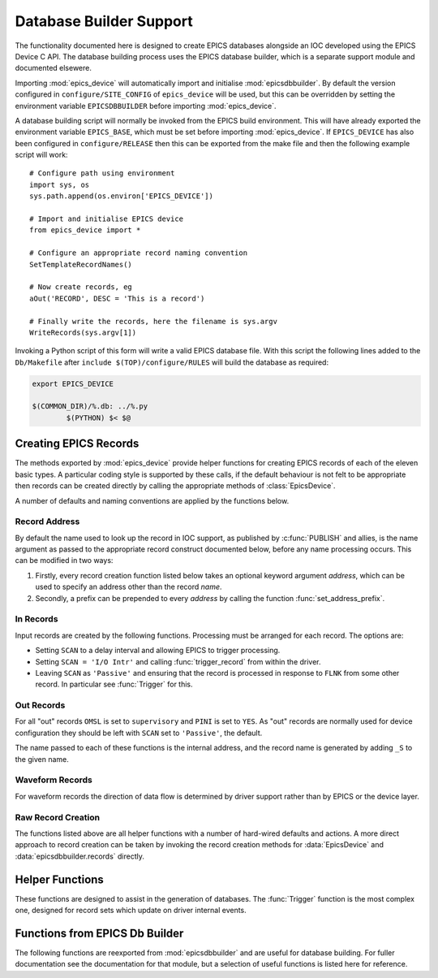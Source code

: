 ..  default-domain:: py
..  py:module:: epics_device

Database Builder Support
========================

The functionality documented here is designed to create EPICS databases
alongside an IOC developed using the EPICS Device C API.  The database building
process uses the EPICS database builder, which is a separate support module and
documented elsewere.

Importing :mod:`epics_device` will automatically import and initialise
:mod:`epicsdbbuilder`.  By default the version configured in
``configure/SITE_CONFIG`` of ``epics_device`` will be used, but this can be
overridden by setting the environment variable ``EPICSDBBUILDER`` before
importing :mod:`epics_device`.

A database building script will normally be invoked from the EPICS build
environment.  This will have already exported the environment variable
``EPICS_BASE``, which must be set before importing :mod:`epics_device`.  If
``EPICS_DEVICE`` has also been configured in ``configure/RELEASE`` then this can
be exported from the make file and then the following example script will work::

    # Configure path using environment
    import sys, os
    sys.path.append(os.environ['EPICS_DEVICE'])

    # Import and initialise EPICS device
    from epics_device import *

    # Configure an appropriate record naming convention
    SetTemplateRecordNames()

    # Now create records, eg
    aOut('RECORD', DESC = 'This is a record')

    # Finally write the records, here the filename is sys.argv
    WriteRecords(sys.argv[1])

Invoking a Python script of this form will write a valid EPICS database file.
With this script the following lines added to the ``Db/Makefile`` after
``include $(TOP)/configure/RULES`` will build the database as required:

..  code-block:: make

    export EPICS_DEVICE

    $(COMMON_DIR)/%.db: ../%.py
            $(PYTHON) $< $@


Creating EPICS Records
----------------------

The methods exported by :mod:`epics_device` provide helper functions for
creating EPICS records of each of the eleven basic types.  A particular coding
style is supported by these calls, if the default behaviour is not felt to be
appropriate then records can be created directly by calling the appropriate
methods of :class:`EpicsDevice`.

A number of defaults and naming conventions are applied by the functions below.

Record Address
~~~~~~~~~~~~~~

By default the name used to look up the record in IOC support, as published by
:c:func:`PUBLISH` and allies, is the name argument as passed to the appropriate
record construct documented below, before any name processing occurs.  This can
be modified in two ways:

1.  Firstly, every record creation function listed below takes an optional
    keyword argument `address`, which can be used to specify an address other
    than the record `name`.

2.  Secondly, a prefix can be prepended to every `address` by calling the
    function :func:`set_address_prefix`.

..  function:: set_address_prefix(prefix)

    This can be used to set a string which is added to the start of every
    record address.  This is designed to be set to a macro :func:`Parameter` and
    is to be used to identify a component instance when creating a database with
    multiple instances.


In Records
~~~~~~~~~~

Input records are created by the following functions.  Processing must be
arranged for each record.  The options are:

* Setting ``SCAN`` to a delay interval and allowing EPICS to trigger processing.
* Setting ``SCAN = 'I/O Intr'`` and calling :func:`trigger_record` from within
  the driver.
* Leaving ``SCAN`` as ``'Passive'`` and ensuring that the record is processed in
  response to ``FLNK`` from some other record.  In particular see
  :func:`Trigger` for this.


..  function::
    aIn(name, LOPR=None, HOPR=None, EGU=None, PREC=None, **fields)
    longIn(name, LOPR=None, HOPR=None, EGU=None, **fields)

    For ``ai`` and ``longin`` records the ``MDEL`` field is set by default to -1
    to ensure that all ticks are generated.

..  function:: boolIn(name, ZNAM=None, ONAM=None, **fields)

    For :func:`boolIn` the two optional arguments are the strings associated
    with boolean values ``false`` and ``true`` respectively.

..  function:: mbbIn(name, *option_values, **fields)

    For ``mbbIn`` `*option_values` represents a sequence of up to 16 enumeration
    assignments.  Each assignment is either a string, in which case the default
    numbering assigns ``ZRVL=0``, ``ONVL=1``, etc; or else a tuple of two or
    three values, in which case the first value is the option name, the second
    the associated numerical value, and the third the severity.

    For example::

        status = mbbIn('STATUS',
            'Ok', ('Failing', 1, 'MINOR'), ('Failed', 2, 'MAJOR'),
            DESC = 'Status pv')

    This creates a PV with value 0, 1 or 2, and with increasing severity.

..  function:: stringIn(name, **fields)

    Creates a ``stringin`` record.

..  function:: set_MDEL_default(default)

    Normally the ``MDEL`` field for ``ai`` and ``longin`` records defaults to 0.
    This means that record updates which don't change the published value aren't
    transmitted over channel access.  In some applications this is inconvenient,
    in which case this function can be called with `default` set to -1 to ensure
    that all updates are transmitted.


Out Records
~~~~~~~~~~~

For all "out" records ``OMSL`` is set to ``supervisory`` and ``PINI`` is set to
``YES``.  As "out" records are normally used for device configuration they
should be left with ``SCAN`` set to ``'Passive'``, the default.

The name passed to each of these functions is the internal address, and
the record name is generated by adding ``_S`` to the given name.

..  function::
    aOut(name, DRVL=None, DRVH=None, EGU=None, PREC=None, **fields)
    longOut(name, DRVL=None, DRVH=None, EGU=None, **fields)

    By default for ``ao`` and ``longout`` records the ``LOPR`` and ``HOPR``
    fields are set equal to ``DRVL`` and ``DRVH`` respectively.

..  function:: boolOut(name, ZNAM=None, ONAM=None, **fields)

    See :func:`boolIn` for the optional arguments.

..  function:: mbbOut(name, *option_values, **fields)

    See :func:`mbbIn` for `option_values`.  An example control PV might be::

        mbbOut('SETUP', 'Normal', 'Unusual', 'Special',
            DESC = 'Configure setup control')

..  function:: stringOut(name, **fields)

    Creates a ``stringout`` record.

..  function:: set_out_name(function)

    This hook can be used to implement a special naming convention for out
    records: the record name for all out records is first processed by this
    function before being passed through to normal :mod:`epicsdbbuilder`
    processing.

    For example, all output records can be named with a trailing ``_S`` suffix
    with the following call::

        set_out_name(lambda name: name + '_S')


Waveform Records
~~~~~~~~~~~~~~~~

For waveform records the direction of data flow is determined by driver support
rather than by EPICS or the device layer.

..  function:: Waveform(name, length, FTVL='LONG', **fields)

    Defines a waveform record with the given `name`.  The number of points in
    the waveform must be specified as `length`, and if a field type other than
    ``'LONG'`` (which really means 32-bit integer) is wanted this must be
    explicitly specified.

..  function:: WaveformOut(name, length, FTVL='LONG', **fields)

    This is used for defining a waveform specialised for output.  Functionally
    this is identicial to :func:`Waveform` except for two differences:

    * The associated record name has ``'_S'`` appended.
    * The ``'PINI'`` field is set to ``'YES'``.


Raw Record Creation
~~~~~~~~~~~~~~~~~~~

The functions listed above are all helper functions with a number of hard-wired
defaults and actions.  A more direct approach to record creation can be taken by
invoking the record creation methods for :data:`EpicsDevice` and
:data:`epicsdbbuilder.records` directly.

..  data:: EpicsDevice

    This Python object has a method for each record type supported by EPICS
    Device, namely ``ai``, ``bi``, ``longin``, ``mbbi``, ``stringin``, ``ao``,
    ``bo``, ``longout``, ``mbbo``, ``stringout``, ``waveform``.  Each method has
    the following signature:

    ..  function:: EpicsDevice.record(name, address=None, **fields)

        ..  x** (vim)

        Creates an EPICS record  of type `record` with the given `name`.  The
        record is configured with EPICS Device support, and by default the EPICS
        Device binding address is also `name`, but a different value can be
        specified by setting `address`.  Keyword arguments can be used to
        specify any EPICS field.

        This method automatically initialises the ``DTYP`` and ``INP`` or
        ``OUT`` fields as appropriate, and is otherwise just a wrapper around
        the corresponding method of :data:`epicsdbbuilder.records`.


Helper Functions
----------------

These functions are designed to assist in the generation of databases.  The
:func:`Trigger` function is the most complex one, designed for record sets which
update on driver internal events.

..  function:: Trigger(prefix, *pvs, set_time = False)

    This function generates two records with names `prefix`\ ``:TRIG`` and
    `prefix`\ ``:DONE`` together with as many fanout records as necessary to
    ensure that all of the PVs in `pvs` are processed in turn when the ``:TRIG``
    record is processed.  This function is designed to be used with the
    :c:type:`epics_interlock` API to implement coherent updating of all the
    linked PVs.

    If the `set_time` field is set then :c:func:`create_interlock` should be
    called with its `set_time` field set to ``true`` and a valid timestamp
    should be passed to :c:func:`interlock_signal`.  In this case the driver is
    responsible for timestamping the records.

    For example, the database definition::

        Trigger('UPDATE', aIn('V1'), aIn('V2'), aIn('V3'), Waveform('WF', 1000))

    ..  highlight:: c

    can be combined with the following C code to trigger simultaneous and
    coherent updates of the three named PVs::

        static struct epics_interlock *update;
        static double v1, v2, v3;
        static int wf[1000];
        static void compute_update(
            double *v1, double *v2, double *v3, int wf[]) { ... }

        // Called in response to some internal or external action
        void trigger_update(void)
        {
            interlock_wait(update);
            compute_update(&v1, &v2, &v3, wf);
            interlock_trigger(update, NULL);
        }

        // Publish the PVs
        void publish_pvs(void)
        {
            update = create_interlock("UPDATE", false);
            PUBLISH_READ_VAR(ai, "V1", v1);
            PUBLISH_READ_VAR(ai, "V2", v2);
            PUBLISH_READ_VAR(ai, "V3", v3);
            PUBLISH_WF_READ_VAR(int, "WF", 1000, wf);
        }

    ..  highlight:: py

    The key principle here is that the variables containing the values of the
    PVs are only written while the interlock (``update``) is held, so that EPICS
    see a consistent update of all PVs.  This is of particular importance when
    waveforms are involved.

..  function:: Action(name, **fields)

    Creates an "action" PV.  This is a ``bo`` record configured not to start
    during IOC initialisation.

..  function:: ForwardLink(name, desc, *pvs, **fields)

    A helper function for triggering internal processing after any PV in the
    list `pvs` is processed.  Creates an action PV by calling :func:`Action` and
    forward links each passed PV to the new action PV.  The created PV is
    returned.

    This is designed to be used to trigger common processing after any of a set
    of "out" records have been updated.

..  function:: AggregateSeverity(name, description, recs)

    For up to 12 records, passed as list `recs`, generates a ``calc`` record
    with the given name and description with severity set to the aggregated
    severity of the input records.  The value of the generated record is 1.

    The returned record must be processed, typically after processing the given
    list of records.  For example::

        pvs = [
            aIn('PV1', HIGH = 1, HSV = 'MINOR'),
            bIn('PV2', 'Ok', 'Bad', OSV = 'MAJOR')]
        pvs.append(AggregateSeverity('ALL', 'Health', pvs))
        Trigger('UPDATE', *pvs)

    Note that in this example the aggregation PV must be processed after the PVs
    it aggregates.


..  function:: concat(ll)

    A simple helper function to concatenate a list of lists.


Functions from EPICS Db Builder
-------------------------------

The following functions are reexported from :mod:`epicsdbbuilder` and are useful
for database building.  For fuller documentation see the documentation for that
module, but a selection of useful functions is listed here for reference.

..  data:: records

    This is part of the IOC builder framework, not documented here.  There is a
    method for each record type supported by EPICS, ie ``ai``, ``ao``, ``calc``,
    etc, with the following signature:

    ..  method:: records.record_type(name, **fields)

        ..  x** (vim)

        Creates an EPICS record of type `record_type` with the given `name` and
        with other `fields` as specified.  These records by default have no
        EPICS Device support configured.

    For example:

    ..  method:: records.calc(name, **fields)

        ..  x** (vim)

        This creates a ``calc`` record with the given `name` (as modified by the
        appropriate :func:`SetRecordNames` setup).

..  function::
    PP(record)
    CP(record)
    MS(record)
    NP(record)

    When generating internal record links these add the appropriate link
    annotation.

..  function::
    create_fanout(name, *records, **kargs)
    create_dfanout(name, *records, **kargs)

    Creates processing and data fanouts to an arbitrary list of records.

..  function:: WriteRecords(filename, [header])

    Writes generated database.

..  function::
    SetRecordNames(names)
    SetTemplateRecordNames([prefix] [,separator])

    These two functions are used to establish how the full record name written
    to the generated database is derived from the short form record name passed
    to the appropriate :data:`records` method.

..  function:: Parameter(name [,description] [,default])

    When generating a template database this can be used to declare template
    parameters.
